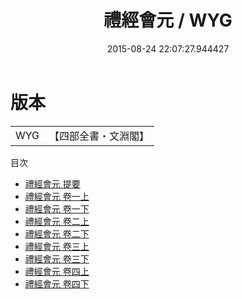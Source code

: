#+TITLE: 禮經會元 / WYG
#+DATE: 2015-08-24 22:07:27.944427
* 版本
 |       WYG|【四部全書・文淵閣】|
目次
 - [[file:KR1d0007_000.txt::000-1a][禮經會元 提要]]
 - [[file:KR1d0007_001.txt::001-1a][禮經會元 卷一上]]
 - [[file:KR1d0007_001.txt::001-43a][禮經會元 卷一下]]
 - [[file:KR1d0007_002.txt::002-1a][禮經會元 卷二上]]
 - [[file:KR1d0007_002.txt::002-46a][禮經會元 卷二下]]
 - [[file:KR1d0007_003.txt::003-1a][禮經會元 卷三上]]
 - [[file:KR1d0007_003.txt::003-41a][禮經會元 卷三下]]
 - [[file:KR1d0007_004.txt::004-1a][禮經會元 卷四上]]
 - [[file:KR1d0007_004.txt::004-40a][禮經會元 卷四下]]
